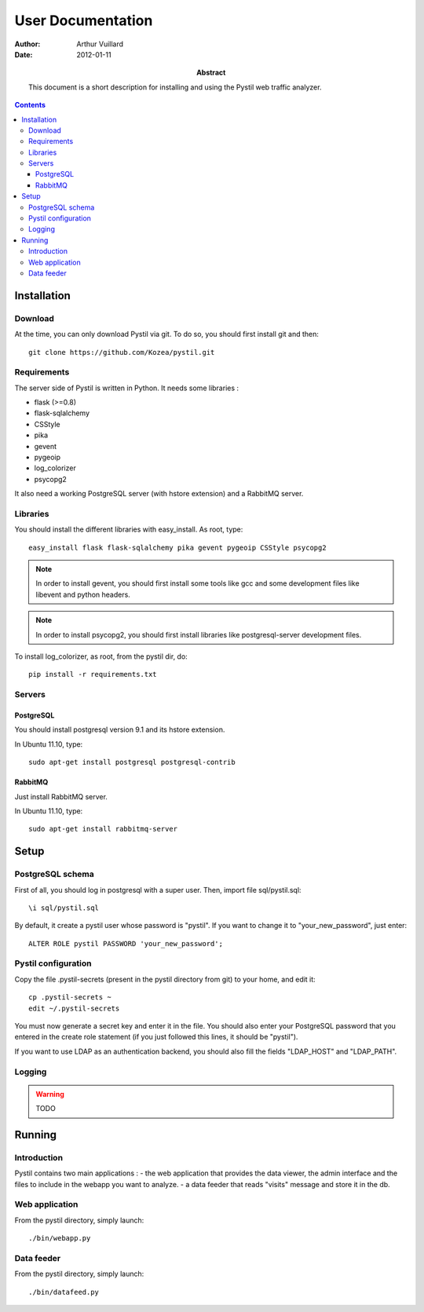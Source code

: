 ====================
 User Documentation
====================

:Author: Arthur Vuillard

:Date: 2012-01-11

:Abstract: This document is a short description for installing and using the
 Pystil web traffic analyzer.

.. contents::

Installation
============

Download
--------

At the time, you can only download Pystil via git. To do so, you should 
first install git and then::

  git clone https://github.com/Kozea/pystil.git

Requirements
------------

The server side of Pystil is written in Python. It needs some libraries :

- flask (>=0.8)
- flask-sqlalchemy
- CSStyle
- pika
- gevent
- pygeoip
- log_colorizer
- psycopg2

It also need a working PostgreSQL server (with hstore extension) and a 
RabbitMQ server.

Libraries
---------

You should install the different libraries with easy_install. As root, 
type::

  easy_install flask flask-sqlalchemy pika gevent pygeoip CSStyle psycopg2
  
.. note::
   In order to install gevent, you should first install some tools like gcc 
   and some development files like libevent and python headers.

.. note::
   In order to install psycopg2, you should first install libraries like 
   postgresql-server development files.

To install log_colorizer, as root, from the pystil dir, do::

  pip install -r requirements.txt
  
Servers
-------

PostgreSQL
~~~~~~~~~~

You should install postgresql version 9.1 and its hstore extension.

In Ubuntu 11.10, type::

  sudo apt-get install postgresql postgresql-contrib

RabbitMQ
~~~~~~~~

Just install RabbitMQ server.

In Ubuntu 11.10, type::

  sudo apt-get install rabbitmq-server
  
Setup
=====

PostgreSQL schema
-----------------

First of all, you should log in postgresql with a super user. 
Then, import file sql/pystil.sql::

  \i sql/pystil.sql
  
By default, it create a pystil user whose password is "pystil". If you
want to change it to "your_new_password", just enter::

  ALTER ROLE pystil PASSWORD 'your_new_password';

Pystil configuration
--------------------

Copy the file .pystil-secrets (present in the pystil directory from git) to 
your home, and edit it::

  cp .pystil-secrets ~
  edit ~/.pystil-secrets 
  	
You must now generate a secret key and enter it in the file. You should also 
enter your PostgreSQL password that you entered in the create role statement 
(if you just followed this lines, it should be "pystil").

If you want to use LDAP as an authentication backend, you should also fill 
the fields "LDAP_HOST" and "LDAP_PATH". 

Logging
-------

.. warning::
   TODO

Running
=======

Introduction
------------

Pystil contains two main applications : 
- the web application that provides the data viewer, the admin 
interface and the files to include in the webapp you want to analyze.
- a data feeder that reads "visits" message and store it in the db. 

Web application
---------------

From the pystil directory, simply launch::

  ./bin/webapp.py

Data feeder
-----------

From the pystil directory, simply launch::
  
  ./bin/datafeed.py
